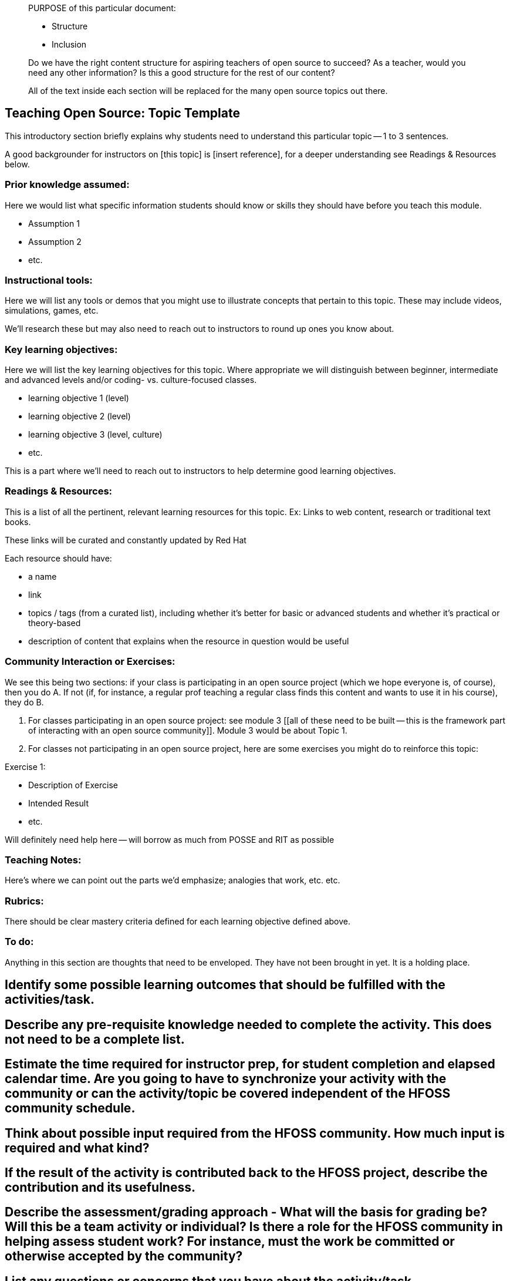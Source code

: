 ____
PURPOSE of this particular document:

 * Structure
 * Inclusion

Do we have the right content structure for aspiring teachers of open source to succeed?
As a teacher, would you need any other information? Is this a good structure for the rest of our content?

All of the text inside each section will be replaced for the many open source topics out there.
____

== Teaching Open Source:  Topic Template
This introductory section briefly explains why students need to understand this particular topic -- 1 to 3 sentences.

A good backgrounder for instructors on [this topic] is [insert reference], for a deeper understanding see Readings & Resources below.

:toc: macro
toc::[]

=== Prior knowledge assumed:
Here we would list what specific information students should know or skills they should have before you teach this module.

* Assumption 1
* Assumption 2
* etc.

=== Instructional tools:
Here we will list any tools or demos that you might use to illustrate concepts that pertain to this topic.
These may include videos, simulations, games, etc.

We'll research these but may also need to reach out to instructors to round up ones you know about.

=== Key learning objectives:
Here we will list the key learning objectives for this topic.  Where appropriate we will distinguish between beginner, intermediate and advanced levels and/or coding- vs. culture-focused classes.

* learning objective 1 (level)
* learning objective 2 (level)
* learning objective 3 (level, culture)
* etc.

This is a part where we'll need to reach out to instructors to help determine good learning objectives.

=== Readings & Resources:
This is a list of all the pertinent, relevant learning resources for this topic. 
Ex: Links to web content, research or traditional text books.

These links will be curated and constantly updated by Red Hat

.Each resource should have:
* a name
* link
* topics / tags (from a curated list), including whether it's better for basic or advanced students and whether it's practical or theory-based
* description of content that explains when the resource in question would be useful

=== Community Interaction or Exercises:
We see this being two sections:  if your class is participating in an open source project (which we hope everyone is, of course), then you do A.  If not (if, for instance, a regular prof teaching a regular class finds this content and wants to use it in his course), they do B.

A. For classes participating in an open source project:  see module 3 [[all of these need to be built -- this is the framework part of interacting with an open source community]].  Module 3 would be about Topic 1.
B. For classes not participating in an open source project, here are some exercises you might do to reinforce this topic:

.Exercise 1:
* Description of Exercise
* Intended Result
* etc.

Will definitely need help here -- will borrow as much from POSSE and RIT as possible

=== Teaching Notes:
Here's where we can point out the parts we'd emphasize; analogies that work, etc. etc.  

=== Rubrics:
There should be clear mastery criteria defined for each learning objective defined above.



=== To do:
Anything in this section are thoughts that need to be enveloped. They have not been brought in yet. It is a holding place.

## Identify some possible learning outcomes that should be fulfilled with the activities/task.
## Describe any pre-requisite knowledge needed to complete the activity. This does not need to be a complete list. 
## Estimate the time required for instructor prep, for student completion and elapsed calendar time. Are you going to have to  synchronize your activity with the community or can the activity/topic  be covered independent of the HFOSS community schedule. 
## Think about possible input required from the HFOSS community. How much input is required and what kind?
## If the result of the activity is contributed back to the HFOSS project, describe the contribution and its usefulness.
## Describe the assessment/grading approach - What  will the basis for grading be? Will this be a team activity or  individual? Is there a role for the HFOSS community in helping assess   student work? For instance, must the work be committed or otherwise accepted by the community? 
## List any questions or concerns that you have about the activity/task. 
## List any stumbling blocks or barriers to carrying out the activity/task.